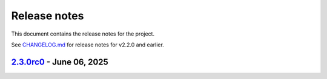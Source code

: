 .. _ref_release_notes:

Release notes
#############

This document contains the release notes for the project.

See `CHANGELOG.md <https://github.com/ansys/grantami-bomanalytics/blob/main/CHANGELOG.md>`_ for release notes for v2.2.0 and earlier.

.. vale off

.. towncrier release notes start

`2.3.0rc0 <https://github.com/ansys/grantami-bomanalytics/releases/tag/v2.3.0rc0>`_ - June 06, 2025
===================================================================================================

.. tab-set::


  .. tab-item:: Added

    .. list-table::
        :header-rows: 0
        :widths: auto

        * - Support 24/12 Eco BoM
          - `#693 <https://github.com/ansys/grantami-bomanalytics/pull/693>`_

        * - Optionally raise exceptions if a BoM can't be fully deserialized
          - `#702 <https://github.com/ansys/grantami-bomanalytics/pull/702>`_

        * - Test on multiple servers
          - `#710 <https://github.com/ansys/grantami-bomanalytics/pull/710>`_

        * - Feat/support v2 api
          - `#713 <https://github.com/ansys/grantami-bomanalytics/pull/713>`_

        * - Add part and process-level transport information to BoM Sustainability responses
          - `#719 <https://github.com/ansys/grantami-bomanalytics/pull/719>`_

        * - Add transport groupings by part and by category to sustainability summary results
          - `#724 <https://github.com/ansys/grantami-bomanalytics/pull/724>`_

        * - Improve documentation of Enum classes
          - `#726 <https://github.com/ansys/grantami-bomanalytics/pull/726>`_

        * - Re-organize test BoMs and payloads
          - `#727 <https://github.com/ansys/grantami-bomanalytics/pull/727>`_

        * - Add ImplactedSubstance and Compliance integration tests for 24/12 BoMs
          - `#735 <https://github.com/ansys/grantami-bomanalytics/pull/735>`_


  .. tab-item:: Fixed

    .. list-table::
        :header-rows: 0
        :widths: auto

        * - Mark failing tests as xfail
          - `#718 <https://github.com/ansys/grantami-bomanalytics/pull/718>`_

        * - Add reprs for new result classes
          - `#730 <https://github.com/ansys/grantami-bomanalytics/pull/730>`_


  .. tab-item:: Dependencies

    .. list-table::
        :header-rows: 0
        :widths: auto

        * - Migrate to BoM Analytics Services V2
          - `#714 <https://github.com/ansys/grantami-bomanalytics/pull/714>`_

        * - Update jinja2 to 3.1.6
          - `#740 <https://github.com/ansys/grantami-bomanalytics/pull/740>`_

        * - Update ansys-openapi-common to 2.2.2
          - `#741 <https://github.com/ansys/grantami-bomanalytics/pull/741>`_

        * - Update bomanalytics-openapi to 4.0.0.dev165
          - `#751 <https://github.com/ansys/grantami-bomanalytics/pull/751>`_

        * - Update bomanalytics-openapi to v4.0.0rc1
          - `#781 <https://github.com/ansys/grantami-bomanalytics/pull/781>`_

        * - Update bomanalytics-openapi to 4.0.0rc4
          - `#786 <https://github.com/ansys/grantami-bomanalytics/pull/786>`_

        * - Update bomanalytics-openapi dependency to 4.0.0 stable release
          - `#787 <https://github.com/ansys/grantami-bomanalytics/pull/787>`_

        * - Remove private PyPI references
          - `#788 <https://github.com/ansys/grantami-bomanalytics/pull/788>`_

        * - Prepare 2.3.0rc0 release
          - `#820 <https://github.com/ansys/grantami-bomanalytics/pull/820>`_


  .. tab-item:: Documentation

    .. list-table::
        :header-rows: 0
        :widths: auto

        * - Move bom types to submodule
          - `#703 <https://github.com/ansys/grantami-bomanalytics/pull/703>`_

        * - Pin plotly to <6 to avoid bug during documentation build
          - `#723 <https://github.com/ansys/grantami-bomanalytics/pull/723>`_

        * - Update examples to include transport results
          - `#728 <https://github.com/ansys/grantami-bomanalytics/pull/728>`_

        * - Documentation review
          - `#738 <https://github.com/ansys/grantami-bomanalytics/pull/738>`_

        * - Improve documentation for Granta MI reports bundle version support
          - `#779 <https://github.com/ansys/grantami-bomanalytics/pull/779>`_

        * - Add references to 24/12 BoM format in API documentation
          - `#780 <https://github.com/ansys/grantami-bomanalytics/pull/780>`_

        * - Include changelog in documentation
          - `#795 <https://github.com/ansys/grantami-bomanalytics/pull/795>`_

        * - Add an example of creating a BoM from Python classes directly
          - `#800 <https://github.com/ansys/grantami-bomanalytics/pull/800>`_, `#818 <https://github.com/ansys/grantami-bomanalytics/pull/818>`_

        * - Sankey diagram example
          - `#803 <https://github.com/ansys/grantami-bomanalytics/pull/803>`_

        * - Address example notebook formatting issues
          - `#805 <https://github.com/ansys/grantami-bomanalytics/pull/805>`_

        * - Re-organize examples to improve grouping and readability
          - `#817 <https://github.com/ansys/grantami-bomanalytics/pull/817>`_


  .. tab-item:: Maintenance

    .. list-table::
        :header-rows: 0
        :widths: auto

        * - chore: update CHANGELOG for v2.2.0
          - `#673 <https://github.com/ansys/grantami-bomanalytics/pull/673>`_

        * - Update License Date in Headers
          - `#681 <https://github.com/ansys/grantami-bomanalytics/pull/681>`_

        * - Add a call to BoM Analytics Services during VM start
          - `#706 <https://github.com/ansys/grantami-bomanalytics/pull/706>`_

        * - Warm up databases
          - `#708 <https://github.com/ansys/grantami-bomanalytics/pull/708>`_

        * - Run server_check.yml workflow for dependabot PRs
          - `#717 <https://github.com/ansys/grantami-bomanalytics/pull/717>`_

        * - Fix Dependabot Configuration for Private PyPI
          - `#742 <https://github.com/ansys/grantami-bomanalytics/pull/742>`_

        * - Allow dependabot server checks to run in parallel
          - `#748 <https://github.com/ansys/grantami-bomanalytics/pull/748>`_

        * - Move Integration Test check to top-level workflow
          - `#749 <https://github.com/ansys/grantami-bomanalytics/pull/749>`_

        * - docs: Update ``CONTRIBUTORS.md`` with the latest contributors
          - `#754 <https://github.com/ansys/grantami-bomanalytics/pull/754>`_

        * - Update database preparation scripts
          - `#771 <https://github.com/ansys/grantami-bomanalytics/pull/771>`_

        * - Use PyPI-authored publish action
          - `#772 <https://github.com/ansys/grantami-bomanalytics/pull/772>`_

        * - Generate provenance attestations
          - `#773 <https://github.com/ansys/grantami-bomanalytics/pull/773>`_

        * - Bump version to 2.3
          - `#776 <https://github.com/ansys/grantami-bomanalytics/pull/776>`_

        * - Use git SHA to pin action version
          - `#785 <https://github.com/ansys/grantami-bomanalytics/pull/785>`_

        * - Move release branch to use release VM
          - `#790 <https://github.com/ansys/grantami-bomanalytics/pull/790>`_


.. vale on